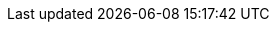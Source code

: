 // Standard document attributes to be used in the documentation
//
// The following are shared by all documents

//:toc:
//:toclevels: 4
//:numbered:

// Branding - toggle upstream/downstream content "on/off"

// The following attributes conditionalize content from the Apicurio upstream project:
// * Upstream-only content tagged with ifdef::apicurio-registry[]...endif::[]
// * Downstream-only content agged with ifdef::service-registry[]...endif::[]
// Untagged content is common

// Upstream
//:apicurio-registry:
//:registry: Apicurio Registry
//:operator: {registry} Operator
//:registry-version: 1.3.x
//:operator-version: 0.0.4-dev
//:operator-latest-version: 0.0.3
//:kafka-streams: Strimzi


// Downstream
:service-registry:
:registry: Service Registry
:operator: {registry} Operator
:registry-version: 1.1
:operator-version: 0.0.4.redhat
:kafka-streams: AMQ Streams

:registry-ocp-version: 4.5

// Characters
:copy: ©
:infin: ∞
:mdash: —
:nbsp:  
:ndash: –
:reg: ®
:trade: ™
:star: *

//Include attributes for deep linking
//include::attributes-links.adoc[]

// Download URLs

// Internal links
